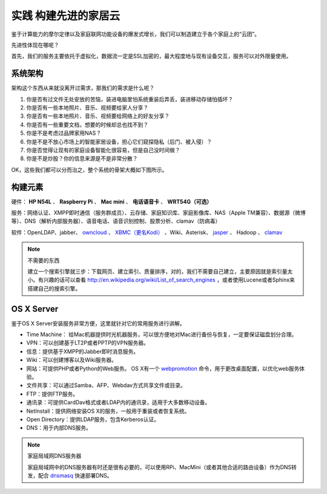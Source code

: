 ======================
实践 构建先进的家居云
======================

鉴于计算能力的摩尔定律以及家庭联网功能设备的爆发式增长，我们可以制造建立于各个家庭上的“云团”。

先进性体现在哪呢？

首先，我们的服务主要依托于虚拟化，数据流一定是SSL加密的，最大程度地与现有设备交互，服务可以对外限量使用。

系统架构
--------

架构这个东西从来就没离开过需求，那我们的需求是什么呢？

1. 你是否有过文件无处安放的苦恼，装进电脑里怕系统重装后弄丢，装进移动存储怕插坏？

2. 你是否有一些本地照片、音乐、视频要给家人分享？

3. 你是否有一些本地照片、音乐、视频要给网络上的好友分享？

4. 你是否有一些重要文档，想要的时候却总也找不到？

5. 你是不是考虑过品牌家用NAS？

6. 你是不是不放心市场上的智能家居设备，担心它们窥探隐私（后门、被入侵）？

7. 你是否觉得让现有的家庭设备智能化很容易，但是自己没时间做？

8. 你是不是炒股？你的信息来源是不是非常分散？

OK，这些我们都可以分而治之，整个系统的骨架大概如下图所示。

.. image:: ../images/exp-01.png
    :align: center

构建元素
--------

硬件： **HP N54L** 、 **Raspberry Pi** 、 **Mac mini** 、 **电话语音卡** 、 **WRT54G（可选）**

服务：网络认证、XMPP即时通信（服务群成员）、云存储、家庭知识库、家庭影像库、NAS（Apple TM兼容）、数据源（微博等）、DNS（解析内部服务器）、语音电话、语音识别控制、股票分析、clamav（防病毒）

软件：OpenLDAP、jabber、 `owncloud <http://www.owncloud.org>`_ 、 `XBMC（更名Kodi） <http://xbmc.org/>`_ 、Wiki、Asterisk、 `jasper <http://jasperproject.github.io/>`_ 、 Hadoop 、 `clamav <http://www.clamav.net/download.html>`_

.. note:: 不需要的东西

    建立一个搜索引擎就三步：下载网页、建立索引、质量排序，对的，我们不需要自己建立，主要原因就是索引量太小。有兴趣的话可以查看 http://en.wikipedia.org/wiki/List_of_search_engines ，或者使用Lucene或者Sphinx来搭建自己的搜索引擎。

OS X Server
------------

鉴于OS X Server安装服务非常方便，这里就针对它的常用服务进行讲解。

- Time Machine： 给Mac机器提供时光机器服务，可以很方便地对Mac进行备份与恢复，一定要保证磁盘划分合理。

- VPN：可以创建基于LT2P或者PPTP的VPN服务器。

- 信息：提供基于XMPP的Jabber即时消息服务。

- Wiki：可以创建博客以及Wiki服务器。

- 网站：可提供PHP或者Python的Web服务。 OS X有一个 `webpromotion <https://github.com/st3fan/osx-10.9/blob/master/apache-786/webpromotion.rb>`_ 命令，用于更改桌面配置，以优化web服务体验。

- 文件共享：可以通过Samba、AFP、Webdav方式共享文件或目录。

- FTP：提供FTP服务。

- 通讯录：可提供CardDav格式或者LDAP内的通讯录，适用于大多数移动设备。

- NetInstall：提供网络安装OS X的服务，一般用于重装或者恢复系统。

- Open Directory：提供LDAP服务，包含Kerberos认证。

- DNS：用于内部DNS服务。

.. note:: 家庭局域网DNS服务器

    家庭局域网中的DNS服务器有时还是很有必要的，可以使用RPi、MacMini（或者其他合适的路由设备）作为DNS转发，配合 `dnsmasq <http://www.thekelleys.org.uk/dnsmasq/docs/dnsmasq.conf.example>`_ 快速部署DNS。

